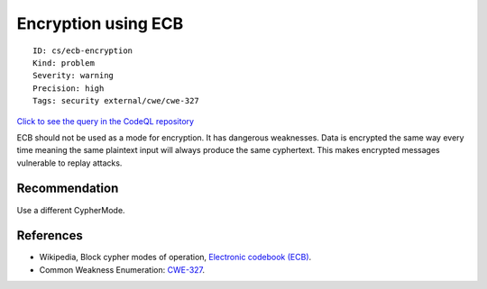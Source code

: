Encryption using ECB
====================

::

    ID: cs/ecb-encryption
    Kind: problem
    Severity: warning
    Precision: high
    Tags: security external/cwe/cwe-327

`Click to see the query in the CodeQL
repository <https://github.com/github/codeql/tree/main/csharp/ql/src/Security%20Features/Encryption%20using%20ECB.ql>`__

ECB should not be used as a mode for encryption. It has dangerous
weaknesses. Data is encrypted the same way every time meaning the same
plaintext input will always produce the same cyphertext. This makes
encrypted messages vulnerable to replay attacks.

Recommendation
--------------

Use a different CypherMode.

References
----------

-  Wikipedia, Block cypher modes of operation, `Electronic codebook
   (ECB) <https://en.wikipedia.org/wiki/Block_cipher_mode_of_operation#Electronic_codebook_.28ECB.29>`__.
-  Common Weakness Enumeration:
   `CWE-327 <https://cwe.mitre.org/data/definitions/327.html>`__.
